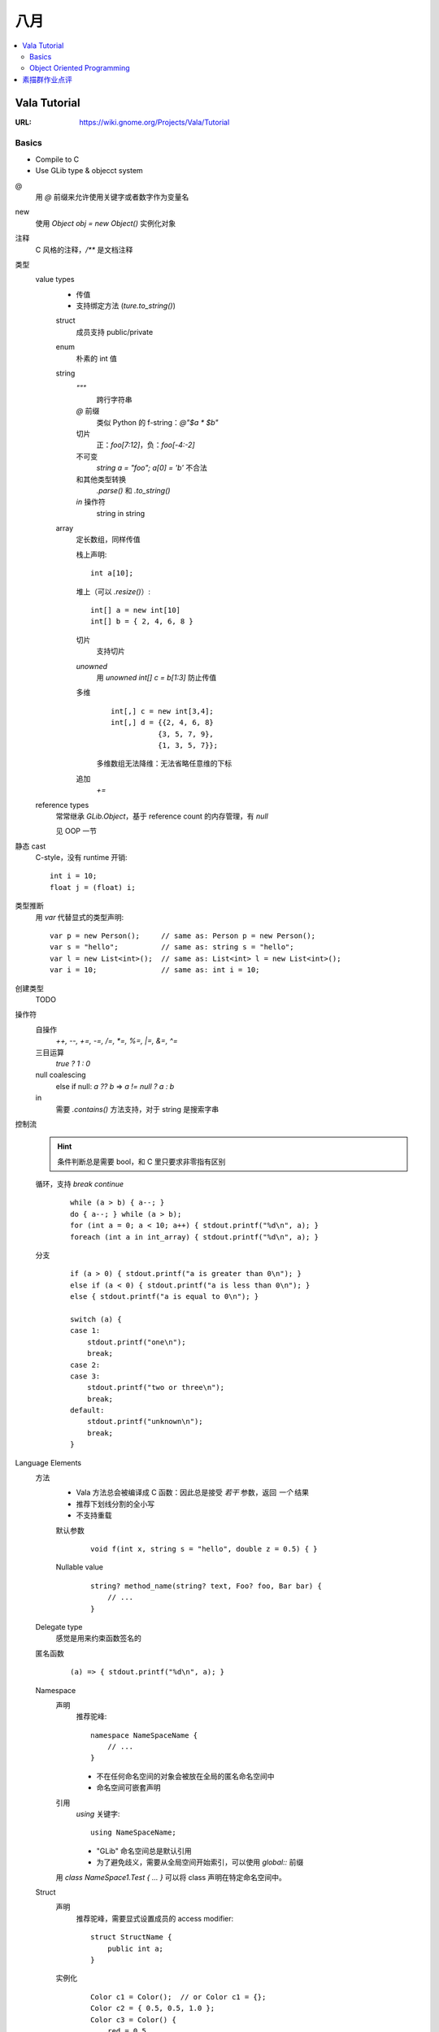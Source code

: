 ====
八月
====

.. contents::
   :local:

Vala Tutorial
=============

:URL: https://wiki.gnome.org/Projects/Vala/Tutorial

.. highlight:: vala

Basics
------

- Compile to C
- Use GLib type & objecct system

@
   用 `@` 前缀来允许使用关键字或者数字作为变量名
new
   使用 `Object obj = new Object()` 实例化对象
注释
   C 风格的注释，`/**` 是文档注释
类型
   value types
      - 传值
      - 支持绑定方法 (`ture.to_string()`)

      struct
         成员支持 public/private
      enum
         朴素的 int 值
      string
         `"""`
            跨行字符串
         `@` 前缀
            类似 Python 的 f-string：`@"$a * $b"`
         切片
            正：`foo[7:12]`，负：`foo[-4:-2]`
         不可变
            `string a = "foo"; a[0] = 'b'` 不合法
         和其他类型转换
            `.parse()` 和 `.to_string()`
         `in` 操作符
            string in string
      array
         定长数组，同样传值

         栈上声明::

            int a[10];

         堆上（可以 `.resize()`）::

            int[] a = new int[10]
            int[] b = { 2, 4, 6, 8 }

         切片
            支持切片
         `unowned`
            用 `unowned int[] c = b[1:3]` 防止传值
         多维
            ::

               int[,] c = new int[3,4];
               int[,] d = {{2, 4, 6, 8}
                          {3, 5, 7, 9},
                          {1, 3, 5, 7}};

            多维数组无法降维：无法省略任意维的下标
         追加
            `+=`

   reference types
      常常继承 `GLib.Object`，基于 reference count 的内存管理，有 `null`

      见 OOP 一节

静态 cast
   C-style，没有 runtime 开销::

      int i = 10;
      float j = (float) i;

类型推断
   用 `var` 代替显式的类型声明::

      var p = new Person();     // same as: Person p = new Person();
      var s = "hello";          // same as: string s = "hello";
      var l = new List<int>();  // same as: List<int> l = new List<int>();
      var i = 10;               // same as: int i = 10;

创建类型
   TODO

操作符
   自操作
      `++, --, +=, -=, /=, *=, %=,  |=, &=, ^=`
   三目运算
      `true ? 1 : 0`
   null coalescing
       else if null: `a ?? b` => `a != null ? a : b`
   in
      需要 `.contains()` 方法支持，对于 string 是搜索字串

控制流
   .. hint:: 条件判断总是需要 bool，和 C 里只要求非零指有区别

   循环，支持 `break` `continue`
      ::

         while (a > b) { a--; }
         do { a--; } while (a > b);
         for (int a = 0; a < 10; a++) { stdout.printf("%d\n", a); }
         foreach (int a in int_array) { stdout.printf("%d\n", a); }

   分支
      ::

         if (a > 0) { stdout.printf("a is greater than 0\n"); }
         else if (a < 0) { stdout.printf("a is less than 0\n"); }
         else { stdout.printf("a is equal to 0\n"); }

         switch (a) {
         case 1:
             stdout.printf("one\n");
             break;
         case 2:
         case 3:
             stdout.printf("two or three\n");
             break;
         default:
             stdout.printf("unknown\n");
             break;
         }

Language Elements
   方法
      - Vala 方法总会被编译成 C 函数：因此总是接受 *若干* 参数，返回 *一个* 结果
      - 推荐下划线分割的全小写
      - 不支持重载

      默认参数
         ::

            void f(int x, string s = "hello", double z = 0.5) { }

      Nullable value
         ::

            string? method_name(string? text, Foo? foo, Bar bar) {
                // ...
            }

   Delegate type
      感觉是用来约束函数签名的

      .. seealso:: `委托（C# 编程指南）`_

         .. _委托（C# 编程指南）: https://docs.microsoft.com/zh-cn/dotnet/csharp/programming-guide/delegates/

   匿名函数
      ::

         (a) => { stdout.printf("%d\n", a); }

   Namespace
      声明
         推荐驼峰::

            namespace NameSpaceName {
                // ...
            }

         - 不在任何命名空间的对象会被放在全局的匿名命名空间中
         - 命名空间可嵌套声明
      引用
         `using` 关键字::

            using NameSpaceName;

         - "GLib" 命名空间总是默认引用
         - 为了避免歧义，需要从全局空间开始索引，可以使用 `global::` 前缀

      用 `class NameSpace1.Test { ... }` 可以将 class 声明在特定命名空间中。

   Struct
      声明
         推荐驼峰，需要显式设置成员的 access modifier::

            struct StructName {
                public int a;
            }

      实例化
         ::

            Color c1 = Color();  // or Color c1 = {};
            Color c2 = { 0.5, 0.5, 1.0 };
            Color c3 = Color() {
                red = 0.5,
                green = 0.5,
                blue = 1.0
            };

      总是在栈上分配，并且在赋值时传值

   Class
      总是在堆上分配，并且在赋值时传址

   Interface
      Vala 的 interface 可携带默认实现

Code Attributes
   对编译期的指示，形如::

      [AttributeName(param1 = value1, param2 = value2, ...)]

   :`[CCode(...)]`: Bindings in vapi files
   :`[DBus(...)]`: Exporting remote interfaces via D-Bus

Object Oriented Programming
---------------------------

Access modifier
   :public:    No restrictions to access
   :private:   (default) Access is limited to within the class/struct definition
   :protected: Access is limited to within the class definition and any class that inherits from the class
   :internal:   Access is limited exclusively to classes defined within the same package

Constructor Overloading
   不支持，用以下语法替代::

      public class Button : Object {
         public Button.with_label(string label) {}
      }

      new Button.with_label("Click me");

Destruction
   熟悉的语法::

      class Button : Object {
             ~Button() { }
         }

Signals
   `GLib.Object` 的信号机制的语法糖::

      public class Test : GLib.Object {
          public signal void sig_1(int a);
          public static void main(string[] args) {
              var t1 = new Test();
              t1.sig_1.connect((t, a) => {
                  stdout.printf("%d\n", a);
              });
              t1.sig_1(5);
          }
      }

    Signal 现在只能是 `public` 的

    Code Attributes
      `[Signal (action=true, detailed=true, run=true, no_recurse=true, no_hooks=true)]`

Properties
   Getter & Setter::

      class Person : Object {
          /* Property with standard getter and setter and default value */
          public int age { get; set; default = 32; }
      }

   Code Attributes::

      [Description(nick = "age in years", blurb = "This is the person's age in years")]

      [CCode(notify = false)]

   Notify::

      alice.notify["age"].connect((s, p) => {
          stdout.printf("age has changed\n");
      });

Inheritance
   `GObject` 的实现决定了 Vala 只支持单继承。

   `base()`
      即 python 里的 `super()`

Abstract Classes
   用 `abstract` 声明抽象类，或者用 `virtual` 提供默认实现。用 `override` 提供实现。

Interfaces

素描群作业点评
==============

:date: 2021-08-27

发根垂直于头皮

